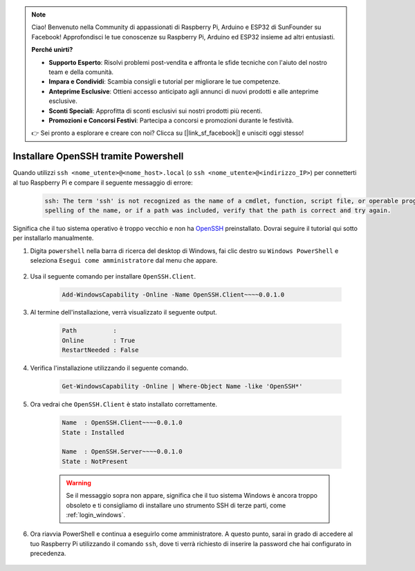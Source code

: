 .. note::

    Ciao! Benvenuto nella Community di appassionati di Raspberry Pi, Arduino e ESP32 di SunFounder su Facebook! Approfondisci le tue conoscenze su Raspberry Pi, Arduino ed ESP32 insieme ad altri entusiasti.

    **Perché unirti?**

    - **Supporto Esperto**: Risolvi problemi post-vendita e affronta le sfide tecniche con l'aiuto del nostro team e della comunità.
    - **Impara e Condividi**: Scambia consigli e tutorial per migliorare le tue competenze.
    - **Anteprime Esclusive**: Ottieni accesso anticipato agli annunci di nuovi prodotti e alle anteprime esclusive.
    - **Sconti Speciali**: Approfitta di sconti esclusivi sui nostri prodotti più recenti.
    - **Promozioni e Concorsi Festivi**: Partecipa a concorsi e promozioni durante le festività.

    👉 Sei pronto a esplorare e creare con noi? Clicca su [|link_sf_facebook|] e unisciti oggi stesso!

.. _openssh_powershell:

Installare OpenSSH tramite Powershell
=======================================

Quando utilizzi ``ssh <nome_utente>@<nome_host>.local`` (o ``ssh <nome_utente>@<indirizzo_IP>``) per connetterti al tuo Raspberry Pi e compare il seguente messaggio di errore:

    .. code-block::

        ssh: The term 'ssh' is not recognized as the name of a cmdlet, function, script file, or operable program. Check the
        spelling of the name, or if a path was included, verify that the path is correct and try again.


Significa che il tuo sistema operativo è troppo vecchio e non ha `OpenSSH <https://learn.microsoft.com/en-us/windows-server/administration/openssh/openssh_install_firstuse?tabs=gui>`_ preinstallato. Dovrai seguire il tutorial qui sotto per installarlo manualmente.

#. Digita ``powershell`` nella barra di ricerca del desktop di Windows, fai clic destro su ``Windows PowerShell`` e seleziona ``Esegui come amministratore`` dal menu che appare.

    .. image:: img/powershell_ssh.png
        :align: center

#. Usa il seguente comando per installare ``OpenSSH.Client``.

    .. code-block::

        Add-WindowsCapability -Online -Name OpenSSH.Client~~~~0.0.1.0

#. Al termine dell'installazione, verrà visualizzato il seguente output.

    .. code-block::

        Path          :
        Online        : True
        RestartNeeded : False

#. Verifica l'installazione utilizzando il seguente comando.

    .. code-block::

        Get-WindowsCapability -Online | Where-Object Name -like 'OpenSSH*'

#. Ora vedrai che ``OpenSSH.Client`` è stato installato correttamente.

    .. code-block::

        Name  : OpenSSH.Client~~~~0.0.1.0
        State : Installed

        Name  : OpenSSH.Server~~~~0.0.1.0
        State : NotPresent

    .. warning::
        Se il messaggio sopra non appare, significa che il tuo sistema Windows è ancora troppo obsoleto e ti consigliamo di installare uno strumento SSH di terze parti, come :ref:`login_windows`.

#. Ora riavvia PowerShell e continua a eseguirlo come amministratore. A questo punto, sarai in grado di accedere al tuo Raspberry Pi utilizzando il comando ``ssh``, dove ti verrà richiesto di inserire la password che hai configurato in precedenza.

    .. image:: img/powershell_login.png